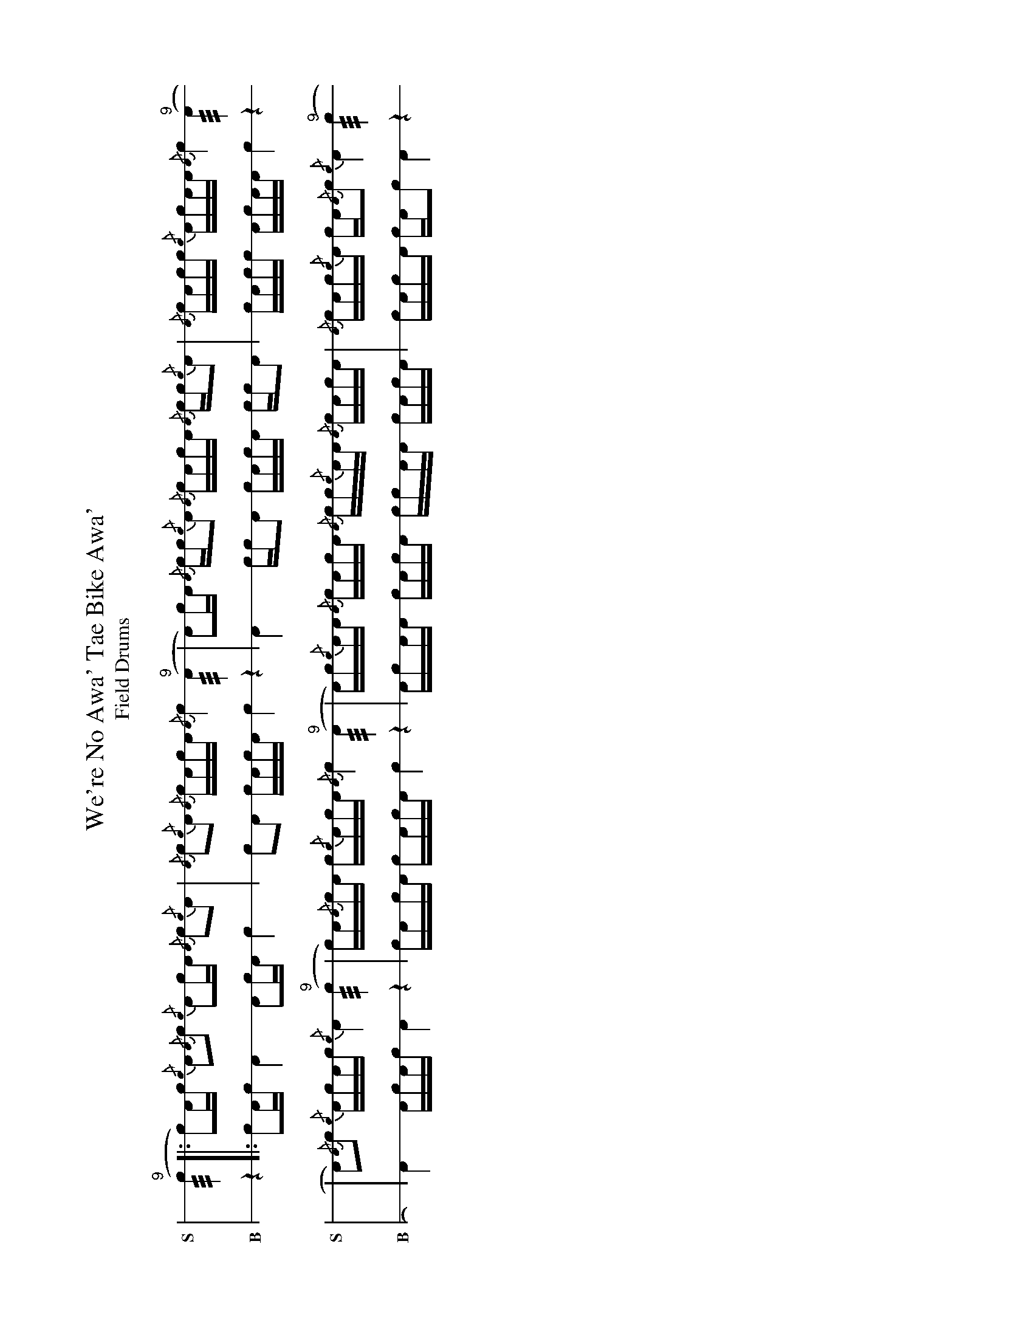 X: 1%%landscape 1T: We're No Awa' Tae Bike Awa'T: Field Drums: 4/4L: 1/16K: none stafflines=1V:S stem=down dyn=up clef=none snm="S"V:B stem=down dyn=up clef=none snm="B"U: R = ///U: r = //U: L = +hit+V:S
  ("^9"Rc4 [|: Lc2)Ac {/c}A2{/A}c2 {/c}LA2cA {/A}c2{/c}A2 \  | {/A}c2{/c}LA2 {/A}cLAcA {/A}c4 ("^9"RA4 \
  | LA2)cA {/A}cc{/c}A2 {/A}cLAcA {/A}cc{/c}A2 \  | {/A}LcAcc {/c}LAcAA {/A}Lc4 ("^9"RA4 !  | LA2){/A}c2 {/c}ALcAc {/c}A4 ("^9"Rc4 \
  | c)A{/A}LcA c{/c}LAcA {/A}c4 ("^9"RA4  \
  | A)c{/c}AA {/A}cLAcA {/A}cc{/c}AA {/A}cLAcA \  | {/A}LcAc{/c}LA cA{/A}c2 {/c}LA4 ("^9"Rc4 ! :|]V:B  z4 [|: Lc2Ac A4 LA2cA c4 \
  | c2LA2 cLAcA c4 z4 \
  | LA4 ccA2 cLAcA ccA2 \
  | LcAcc LAcAA Lc4 z4!
  | LA4 ALcAc A4 z4 \
  | cALcA cLAcA c4 z4  \
  | AcAA cLAcA ccAA cLAcA \
  | LcAcLA cAc2 LA4 z4 ! :|]
